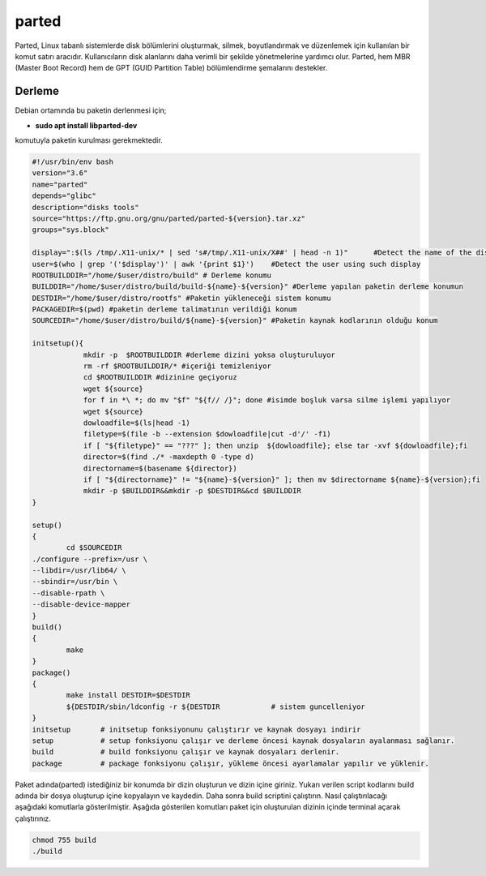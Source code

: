 parted
++++++

Parted, Linux tabanlı sistemlerde disk bölümlerini oluşturmak, silmek, boyutlandırmak ve düzenlemek için kullanılan bir komut satırı aracıdır. Kullanıcıların disk alanlarını daha verimli bir şekilde yönetmelerine yardımcı olur. Parted, hem MBR (Master Boot Record) hem de GPT (GUID Partition Table) bölümlendirme şemalarını destekler.

Derleme
--------

Debian ortamında bu paketin derlenmesi için;

- **sudo apt install libparted-dev** 

komutuyla paketin kurulması gerekmektedir.

.. code-block:: shell
	
	#!/usr/bin/env bash
	version="3.6"
	name="parted"
	depends="glibc"
	description="disks tools"
	source="https://ftp.gnu.org/gnu/parted/parted-${version}.tar.xz"
	groups="sys.block"
	
	display=":$(ls /tmp/.X11-unix/* | sed 's#/tmp/.X11-unix/X##' | head -n 1)"	#Detect the name of the display in use
	user=$(who | grep '('$display')' | awk '{print $1}')	#Detect the user using such display
	ROOTBUILDDIR="/home/$user/distro/build" # Derleme konumu
	BUILDDIR="/home/$user/distro/build/build-${name}-${version}" #Derleme yapılan paketin derleme konumun
	DESTDIR="/home/$user/distro/rootfs" #Paketin yükleneceği sistem konumu
	PACKAGEDIR=$(pwd) #paketin derleme talimatının verildiği konum
	SOURCEDIR="/home/$user/distro/build/${name}-${version}" #Paketin kaynak kodlarının olduğu konum

	initsetup(){
		    mkdir -p  $ROOTBUILDDIR #derleme dizini yoksa oluşturuluyor
		    rm -rf $ROOTBUILDDIR/* #içeriği temizleniyor
		    cd $ROOTBUILDDIR #dizinine geçiyoruz
		    wget ${source}
		    for f in *\ *; do mv "$f" "${f// /}"; done #isimde boşluk varsa silme işlemi yapılıyor
		    wget ${source}
		    dowloadfile=$(ls|head -1)
		    filetype=$(file -b --extension $dowloadfile|cut -d'/' -f1)
		    if [ "${filetype}" == "???" ]; then unzip  ${dowloadfile}; else tar -xvf ${dowloadfile};fi
		    director=$(find ./* -maxdepth 0 -type d)
		    directorname=$(basename ${director})
		    if [ "${directorname}" != "${name}-${version}" ]; then mv $directorname ${name}-${version};fi
		    mkdir -p $BUILDDIR&&mkdir -p $DESTDIR&&cd $BUILDDIR
	}

	setup()
	{
		cd $SOURCEDIR
    	./configure --prefix=/usr \
        --libdir=/usr/lib64/ \
        --sbindir=/usr/bin \
        --disable-rpath \
        --disable-device-mapper	
	}
	build()
	{
		make 
	}
	package()
	{
		make install DESTDIR=$DESTDIR
		${DESTDIR/sbin/ldconfig -r ${DESTDIR		# sistem guncelleniyor
	}
	initsetup       # initsetup fonksiyonunu çalıştırır ve kaynak dosyayı indirir
	setup           # setup fonksiyonu çalışır ve derleme öncesi kaynak dosyaların ayalanması sağlanır.
	build           # build fonksiyonu çalışır ve kaynak dosyaları derlenir.
	package         # package fonksiyonu çalışır, yükleme öncesi ayarlamalar yapılır ve yüklenir.


Paket adında(parted) istediğiniz bir konumda bir dizin oluşturun ve dizin içine giriniz. Yukarı verilen script kodlarını build adında bir dosya oluşturup içine kopyalayın ve kaydedin. Daha sonra build scriptini çalıştırın. Nasıl çalıştırılacağı aşağıdaki komutlarla gösterilmiştir. Aşağıda gösterilen komutları paket için oluşturulan dizinin içinde terminal açarak çalıştırınız.


.. code-block:: shell
	
	chmod 755 build
	./build
  
.. raw:: pdf

   PageBreak




